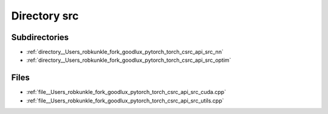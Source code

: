 .. _directory__Users_robkunkle_fork_goodlux_pytorch_torch_csrc_api_src:


Directory src
=============


Subdirectories
--------------

- :ref:`directory__Users_robkunkle_fork_goodlux_pytorch_torch_csrc_api_src_nn`
- :ref:`directory__Users_robkunkle_fork_goodlux_pytorch_torch_csrc_api_src_optim`


Files
-----

- :ref:`file__Users_robkunkle_fork_goodlux_pytorch_torch_csrc_api_src_cuda.cpp`
- :ref:`file__Users_robkunkle_fork_goodlux_pytorch_torch_csrc_api_src_utils.cpp`


